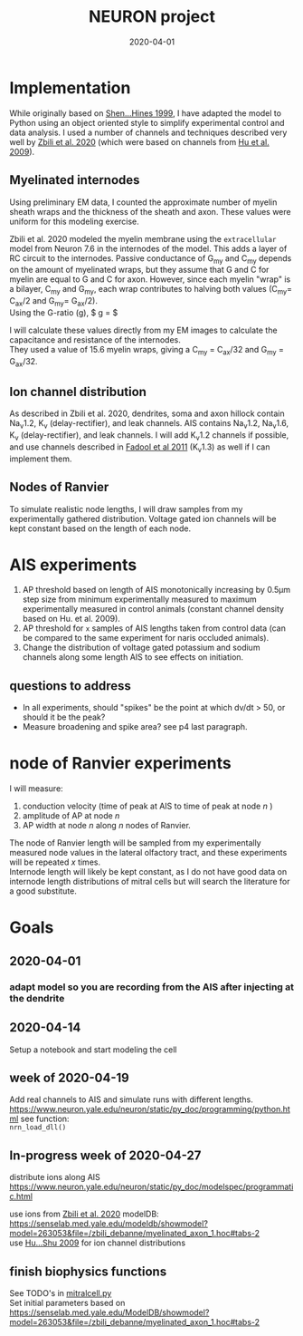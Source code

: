 #+TITLE: NEURON project
#+DATE: 2020-04-01
#+OPTIONS: toc:nil author:nil title:nil date:nil num:nil ^:{} \n:1 todo:nil
#+PROPERTY: header-args :eval never-export
#+LATEX_HEADER: \usepackage[margin=1.0in]{geometry}
#+LATEX_HEADER: \hypersetup{colorlinks=true,citecolor=black,linkcolor=black,urlcolor=blue,linkbordercolor=blue,pdfborderstyle={/S/U/W 1}}
#+LATEX_HEADER: \usepackage[round]{natbib}
#+LATEX_HEADER: \renewcommand{\bibsection}
#+ARCHIVE: daily_archive.org::datetree/* From master todo
* Implementation
  While originally based on [[file:~/PDFs/Shen_Hines_1999.pdf][Shen...Hines 1999]], I have adapted the model to Python using an object oriented style to simplify experimental control and data analysis. I used a number of channels and techniques described very well by [[file:~/PDFs/Zbili_Debanne_2020.pdf][Zbili et al. 2020]] (which were based on channels from [[file:~/PDFs/Hu_Shu_2009.pdf][Hu et al. 2009]]). 
** Myelinated internodes
Using preliminary EM data, I counted the approximate number of myelin sheath wraps and the thickness of the sheath and axon. These values were uniform for this modeling exercise. 

Zbili et al. 2020 modeled the myelin membrane using the =extracellular= model from Neuron 7.6 in the internodes of the model. This adds a layer of RC circuit to the internodes. Passive conductance of G_{my} and C_{my} depends on the amount of myelinated wraps, but they assume that G and C for myelin are equal to G and C for axon. However, since each myelin "wrap" is a bilayer, C_{my} and G_{my}, each wrap contributes to halving both values (C_{my}= C_{ax}/2 and G_{my}= G_{ax}/2). 
Using the G-ratio (g), $ g = \dfrac{radius_{ax}}{radius_{ax}+ periaxonal space + myelin sheath} $

I will calculate these values directly from my EM images to calculate the capacitance and resistance of the internodes. 
They used a value of 15.6 myelin wraps, giving a C_{my} = C_{ax}/32 and G_{my} = G_{ax}/32.

** Ion channel distribution

As described in Zbili et al. 2020, dendrites, soma and axon hillock contain Na_{v}1.2, K_{v} (delay-rectifier), and leak channels. AIS contains Na_{v}1.2, Na_{v}1.6, K_{v} (delay-rectifier), and leak channels. I will add K_{v}1.2 channels if possible, and use channels described in [[file:~/PDFs/Fadool_Pedarzani_2011.PDF][Fadool et al 2011]] (K_{v}1.3) as well if I can implement them. 

** Nodes of Ranvier

To simulate realistic node lengths, I will draw samples from my experimentally gathered distribution. Voltage gated ion channels will be kept constant based on the length of each node. 

* AIS experiments

1. AP threshold based on length of AIS monotonically increasing by 0.5\mu{}m step size from minimum experimentally measured to maximum experimentally measured in control animals (constant channel density based on Hu. et al. 2009).
2. AP threshold for =x= samples of AIS lengths taken from control data (can be compared to the same experiment for naris occluded animals).
3. Change the distribution of voltage gated potassium and sodium channels along some length AIS to see effects on initiation. 

** questions to address
- In all experiments, should "spikes" be the point at which dv/dt > 50, or should it be the peak?
- Measure broadening and spike area? see p4 last paragraph. 

* node of Ranvier experiments

I will measure: 
1. conduction velocity (time of peak at AIS to time of peak at node /n/ )
2. amplitude of AP at node /n/
3. AP width at node /n/ along /n/ nodes of Ranvier. 

The node of Ranvier length will be sampled from my experimentally measured node values in the lateral olfactory tract, and these experiments will be repeated /x/ times. 
Internode length will likely be kept constant, as I do not have good data on internode length distributions of mitral cells but will search the literature for a good substitute. 

* Goals
** DONE 2020-04-01
   CLOSED: [2020-04-15 Wed 16:41]
*** DONE adapt model so you are recording from the AIS after injecting at the dendrite
    CLOSED: [2020-04-14 Tue 17:28]
** DONE 2020-04-14
   CLOSED: [2020-04-15 Wed 16:39]
Setup a notebook and start modeling the cell
** DONE week of 2020-04-19
   CLOSED: [2020-04-23 Thu 09:31]
Add real channels to AIS and simulate runs with different lengths. 
https://www.neuron.yale.edu/neuron/static/py_doc/programming/python.html see function:
=nrn_load_dll()=

** In-progress week of 2020-04-27
distribute ions along AIS
https://www.neuron.yale.edu/neuron/static/py_doc/modelspec/programmatic.html

use ions from [[file:~/PDFs/Zbili_Debanne_2020.pdf][Zbili et al. 2020]] modelDB: https://senselab.med.yale.edu/modeldb/showmodel?model=263053&file=/zbili_debanne/myelinated_axon_1.hoc#tabs-2
use [[file:~/PDFs/Hu_Shu_2009.pdf][Hu...Shu 2009]] for ion channel distributions
** TODO finish biophysics functions
   SCHEDULED: <2020-04-26 Sun>
See TODO's in [[file:python/mitral_cell/mitralcell.py][mitralcell.py]]
Set initial parameters based on https://senselab.med.yale.edu/ModelDB/showmodel?model=263053&file=/zbili_debanne/myelinated_axon_1.hoc#tabs-2

